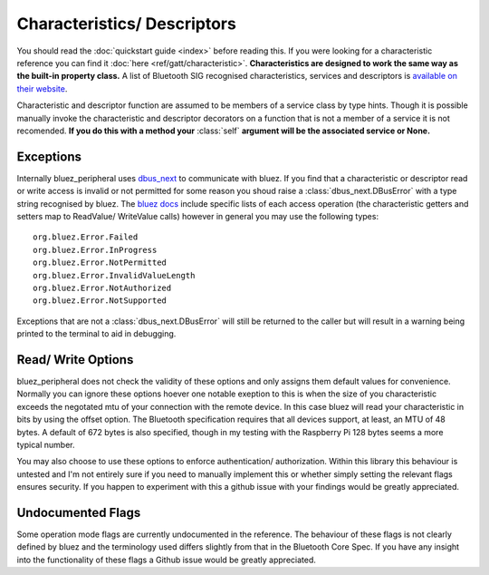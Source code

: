 .. _characteristics_descriptors:

Characteristics/ Descriptors
============================

You should read the :doc:`quickstart guide <index>` before reading this. 
If you were looking for a characteristic reference you can find it :doc:`here <ref/gatt/characteristic>`. 
**Characteristics are designed to work the same way as the built-in property class.**
A list of Bluetooth SIG recognised characteristics, services and descriptors is 
`available on their website <https://btprodspecificationrefs.blob.core.windows.net/assigned-values/16-bit%20UUID%20Numbers%20Document.pdf>`_.

Characteristic and descriptor function are assumed to be members of a service class by type hints.
Though it is possible manually invoke the characteristic and descriptor decorators on a function that is not a member of a service it is not recomended.
**If you do this with a method your** :class:`self` **argument will be the associated service or None.**

Exceptions
----------

Internally bluez_peripheral uses `dbus_next <https://github.com/altdesktop/python-dbus-next/tree/master/dbus_next>`_ to communicate with bluez.
If you find that a characteristic or descriptor read or write access is invalid or not permitted for some reason you shoud raise a :class:`dbus_next.DBusError` with a type string recognised by bluez.
The `bluez docs <https://git.kernel.org/pub/scm/bluetooth/bluez.git/tree/doc/gatt-api.txt>`_ include specific lists 
of each access operation (the characteristic getters and setters map to ReadValue/ WriteValue calls) however in general you may use the following types::
    
    org.bluez.Error.Failed
    org.bluez.Error.InProgress
    org.bluez.Error.NotPermitted
    org.bluez.Error.InvalidValueLength
    org.bluez.Error.NotAuthorized
    org.bluez.Error.NotSupported

Exceptions that are not a :class:`dbus_next.DBusError` will still be returned to the caller but will result in a warning being printed to the terminal to aid in debugging.

Read/ Write Options
-------------------

bluez_peripheral does not check the validity of these options and only assigns them default values for convenience.
Normally you can ignore these options hoever one notable exeption to this is when the size of you characteristic exceeds the negotated mtu of your connection with the remote device.
In this case bluez will read your characteristic in bits by using the offset option.
The Bluetooth specification requires that all devices support, at least, an MTU of 48 bytes.
A default of 672 bytes is also specified, though in my testing with the Raspberry Pi 128 bytes seems a more typical number.

You may also choose to use these options to enforce authentication/ authorization.
Within this library this behaviour is untested and I'm not entirely sure if you need to manually implement this or whether simply setting the relevant flags ensures security. 
If you happen to experiment with this a github issue with your findings would be greatly appreciated.

Undocumented Flags
------------------

Some operation mode flags are currently undocumented in the reference.
The behaviour of these flags is not clearly defined by bluez and the terminology used differs slightly from that in the Bluetooth Core Spec.
If you have any insight into the functionality of these flags a Github issue would be greatly appreciated.